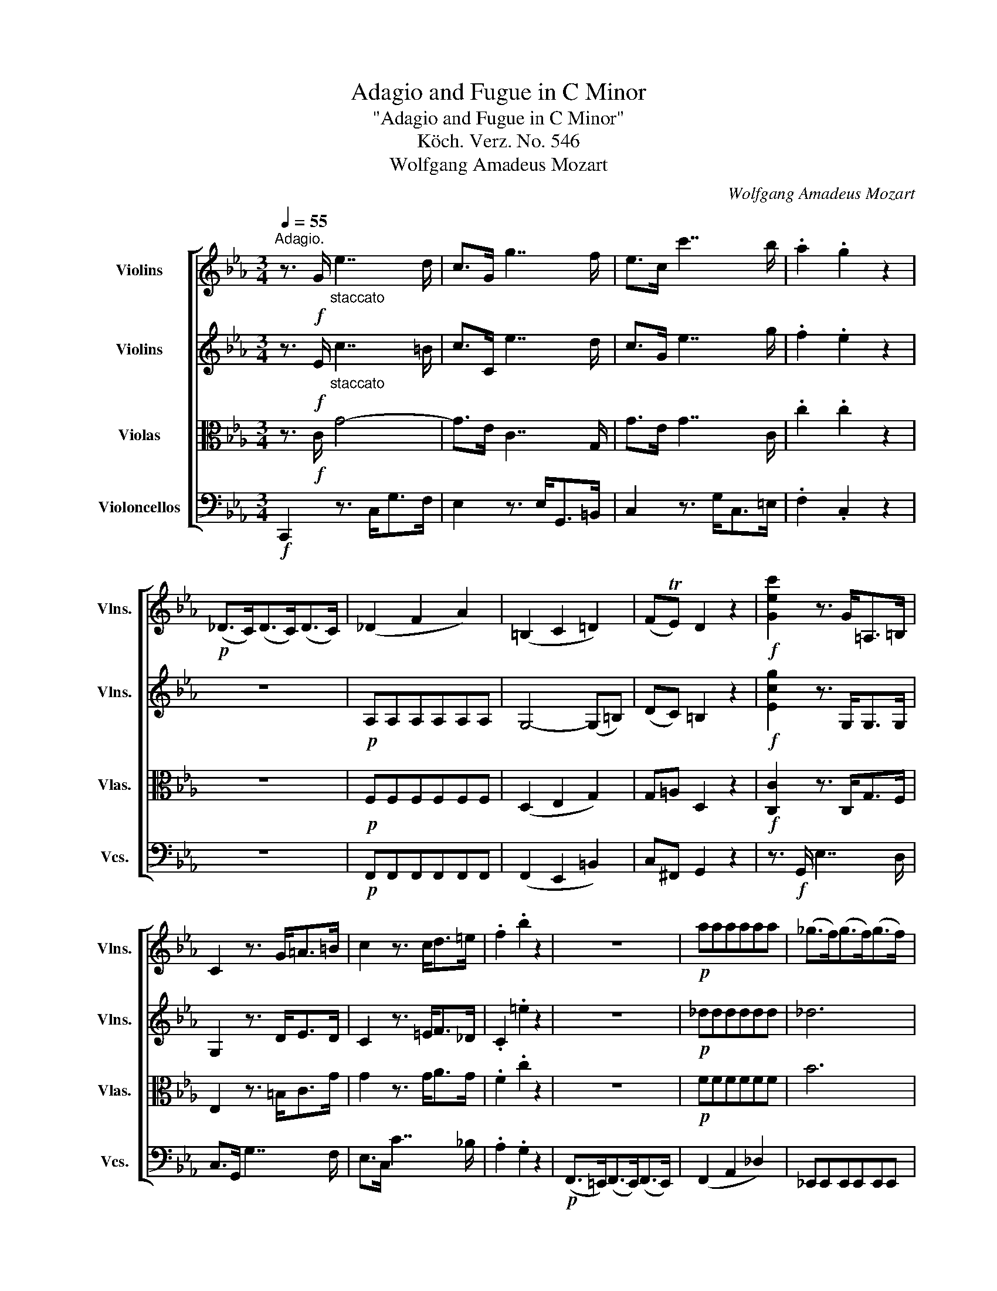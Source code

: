 X:1
T:Adagio and Fugue in C Minor
T:"Adagio and Fugue in C Minor"
T:Köch. Verz. No. 546
T:Wolfgang Amadeus Mozart
C:Wolfgang Amadeus Mozart
%%score [ 1 2 3 4 ]
L:1/8
Q:1/4=55
M:3/4
K:Eb
V:1 treble nm="Violins" snm="Vlns."
V:2 treble nm="Violins" snm="Vlns."
V:3 alto nm="Violas" snm="Vlas."
V:4 bass nm="Violoncellos" snm="Vcs."
V:1
"^Adagio." z3/2!f! G/"_staccato" e7/2 d/ | c>G g7/2 f/ | e>c c'7/2 b/ | .a2 .g2 z2 | %4
!p! (_D>C)(D>C)(D>C) | (_D2 F2 A2) | (=B,2 C2 =D2) | (FTE) D2 z2 |!f! [Gec']2 z3/2 G<=A,=B,/ | %9
 C2 z3/2 G<=A=B/ | c2 z3/2 c<d=e/ | .f2 .b2 z2 | z6 |!p! aaaaaa | (_g>f)(g>f)(g>f) | %15
 _g2- (g/f/e/_d/ c/B/A/_G/) | (_G4 F2) | (F>_GF>GF>G) | (A4 =G2) | (G>AG>AG>A) | (B4 =A2) | %21
 (=Ac) c2- (c/B/A/B/) | (d>B) =A2 z2 | z3/2!f! D/"_staccato" B7/2 =A/ | G>D d7/2 c/ | B>G g7/2 f/ | %26
 .e2 .d2 z2 | z6 | z6 |!p! (c'>=bc'>bc'>b) | c'6- | c'2- (c'/_b/=a/g/ ^f/e/d/c/) | (=B>d =f2 e2) | %33
 (g>e) d>!f!G=A>=B | [G,Ec]2 z3/2 G<=A,=B,/ | C2 z3/2 =G<=A=B/ | c2 z3/2 c<d=e/ | .f2 .b2 z2 | z6 | %39
 z6 |!p! (^c'>^bc'>^bc'>^b) | (^c'2 =b4-) | (b2 =a4-) | a2 g4- | (g2 f2 =e2) | (_e2 d2 c2) | %46
 =B2 z2 z2 | z2 (=a2 e>d) | d2 z2 z2 | z2 (e2 ^F>G) | %50
 (G>^F[Q:1/4=50]"^."G>F[Q:1/4=45]"^."G>[Q:1/4=40]"^."F) | !fermata!G6 || %52
[M:4/4][Q:1/4=110]"^Allegro.""^Fuga." z8 | z8 | z8 | z8 | z8 | z8 | z8 | z8 | z8 | %61
!f! .c2 .c2 .G2 (=A/=B/c/d/ | e2) .e2 ^F2 z (e | ^cd) z (=c =A_B^GA) | (^FG=F)f- (f=e) _e2 | %65
 (Td3 c/d/) .e2 .c2 | z .f.f.f (Tf3 =e/f/) | _e2- e (d2 c2 =B) | cc/d/ .e.G (T_A3 G/A/) | %69
 B,d/e/ .f.A (TG3 F/G/) | CF/A/ cE DcBA | (Ggfe dcB=A) | (fd/B/) _A3 (Gg)f- | %73
 (f e2 _d) .[cc']2 .c'2 | .f2 (g/=a/b/c'/ _d'2) .d'2 | .=e2 z (_d' =bc') z (_b | %76
 g_a^fg ^ef) z (^F | cB) z2 z (G=AB) | (=Bc) z (^f g2) z (^F | c_B) (gb b2 c) z | %80
 z (c=f_a) (a2 B)f- | f (e2 _d2 c2 B-) | B (A2 _d2 c2) B- | B =A2 e2 _d2 c- | (cF B2) z4 | z8 | %86
 z4 .c2 .c2 |"^." g2 (f/e/=d/c/ =B2) .B2 |"^." a2 z (=B dc) z (d | fegf ag) z (a | %90
 c=B) z2 z (G^cd) | z (=Ade) z (Adc) | z (EG^F) z (GB=A) | (G=F_AG BAcB) | (_dced) (GA) z2 | z8 | %96
 .a2 .a2 ._d2 (e/f/_g/a/ | b2) .b2 .c2 (_d/e/f/_g/ | a2) .a2 .B2 (c/=d/e/f/ | _g)B (b3 _c'/b/) a2 | %100
 z A (a3 b/a/) _g2 | z _G (_g3 a/g/) f2 | z F (f3 e) (Td3/2c/4d/4) | c2 z2 z4 | %104
 .G2 .G2"^." d2 (c/B/=A/G/ | ^F2) .F2"^." e2 z (F | =AG) z (A cBc=B | dc) z (d fef=e) | %108
 (gf_ag ba) z2 | z .b.b.b (Tb3 a/b/) | g2 z2 z4 | .c'2 .c'2"^." f>(g =a/b/c'/d'/ | %112
 e'2) .e'2"^." ^f2 z2 |"^." =a>(g ^f/e/d/c/ =B2) z2 | z4 (=B/c/d/e/ =f/g/_a/_b/ | c'2) z2 z4 | %116
 z .c'.c'.c' (Tc'3 =b/c'/) | .c2 z2 z4 | z2 z (a ^fg=e=f) | (d_e) z (_d =Bc=A_B) | %120
 (^G=A) z (e ^cd=B=c) | (^A=B) z2 z4 | z (cd=e) (Tf3/2e/4f/4) (T^f3/2e/4f/4) | g2 z2 z4 | %124
 .g2 .g2 .c2 d/_e/=f/g/ | a2 .a2"^." =B2 z (a | ^fg) z (=f de^cd) | (=B=c) (c3 _dc_B) | %128
 .A2 (a3 g/f/ =e/f/g/a/ | b).b.b.b (Tb3 a/b/ | c'2) .c'2 .f2 (g/a/b/c'/ | %131
 _d'2) .d'2"^." _e2 z (d' | =bc') z (e'^c'd') z (f' | d'e') z (_bB=A) z2 | z8 | z8 | z4 .g2 .g2 | %137
 .d'2 (c'/b/=a/g/ ^f2) .f2 |"^." e'2 z (^f =ag) z (g- | g_a) z (=fc=B) z (d | =Bced) z (egf) | %141
 z (fa g2) .f/.e/ .d.c | =B2 z2 z4 | z4 .d2 .d2 | G2 (=A/=B/c/d/ e2) .e2 | ^F2 z (e ^cd=B=c) | %146
 ((^A=B)) z (_a ^fg=e=f) | (d_e) z2 z4 | z4 .F2 .F2 | .c2 (_B/_A/G/F/ =E2) .E2 | %150
 _d2 z2 z .B/.c/ .d/.c/.B/.A/ | GG/A/ B/A/G/F/ =E(.=e.e.e) | z4 z (=AcA) | %153
 z .d/._e/ .=f/.e/.d/.c/ .=B(=bd'b) | z8 | .f2 .f2 .=B2 (c/d/e/f/ | g).G (g3 ^f2 =f | %157
 d').f.=e.c' _e/c'/c'/c'/ d/=b/b/b/ | g/e'/e'/e'/ g/e'/e'/e'/ ^f/e'/e'/e'/ f/e'/e'/e'/ | %159
 =f/d'/d'/d'/ f/d'/d'/d'/ e/d'/e/c'/ d/c'/d/=b/ | c/c'/c'/c'/ c/a/a/a/ G/e/e/e/ G/d/d/d/ | %161
 .c2 .c2 .g2 (f/e/d/c/ | =B2) .B2"^." a2 z (B | dc) z (d fef=e) | (gfg^f _ag) z (=B | %165
 dc) z (d fef=e) | (gfg^f ag) z (=B | dc) z2 .c2 .c2 |"^." g2 (=f/e/d/c/ =B2) .B2 | %169
 [D=Ba]2[Q:1/4=80] z3/2 f/ e2[Q:1/4=75] [=Bd]2 | [EGc]2 z2 z4 |] %171
V:2
 z3/2!f! E/"_staccato" c7/2 =B/ | c>C e7/2 d/ | c>G e7/2 g/ | .f2 .e2 z2 | z6 |!p! A,A,A,A,A,A, | %6
 G,4- (G,=B,) | (DC) =B,2 z2 |!f! [Ecg]2 z3/2 G,<G,G,/ | G,2 z3/2 D<ED/ | C2 z3/2 =E<F_D/ | %11
 .C2 .=e2 z2 | z6 |!p! _dddddd | _d6 | c2 C4 | E4- (E>C) | =A,4 (B,>F) | F4- (F>D) | =B,4 (C>G) | %20
 G4- (G>=E) | (D=A) A2- (A/G/^F/G/) | (B>G) ^F2 z2 | z3/2!f! B,/"_staccato" G7/2 ^F/ | %24
 G>G, B7/2 =A/ | G>D B7/2 d/ | .c2 .B2 z2 | z6 |!p! (_G>FG>FG>F) | (_G6 | ^F6-) | F6 | %32
 (=F>=B d2 c2) | (e>c) =B>!f!=B,C>D | C2 z3/2 G,<G,G,/ | G,2 z3/2 D<ED/ | C2 z3/2 =E<F_D/ | %37
 .C2 .=e2 z2 | z6 |!p! (A>GA>GA>G) | AAAAAA | ^G2- (G>=E)(F>D) | (=E>^DE>DE>C) | (_D>CD>CD>_B,) | %44
 (=E2 F2 G2) | (_A2 =A4) | GDDDDD | DDDD=AA | GDDDDD | CCCCEE | (E2 D2 C2) | D6 ||[M:4/4] z8 | z8 | %54
 z8 | z8 | z8 | z8 |!f! .G2 .G2 .C2 (D/E/F/G/ | A2) .A2 =B,2 z (A | ^FG) z (=F DE^CD) | %61
 (=B,C) z"^staccato" .C/.D/ .E2 .C2 | z .C.C.C (TC3 =B,/C/) | _B2 =A2 G2 GF- | F E2 D (G3 ^F) | %65
 G4- GG/=F/ ED | C2 z A2 G/^F/ G=B | (c>_B) A2 G2 F2 | E2 z C c/B/A/G/ F/E/D/C/ | %69
 f/e/d/c/ B/A/G/F/ G/F/E/D/ C/B,/A,/G,/ | CA,/C/ FC B,AGF | (EBAG FEDE) | (AF) z (E ^CD) z (=c | %73
 =ABG_A) (G=EFG) | (A=AB_E) _D.B.B.B | (TB3 =A/B/) (G_A) (e=d | _dc) z2 =d2 .d2 | %77
 .G2 (=A/B/c/d/ e2) .e2 | ^F2 z (e ^cd=B=c) | (=AB) z (_d =BcA_B) | (G_A) z (_c =ABG_A) | %81
 ^FG z2 z4 | z ._D.D.D (TD3 C/D/) | .C.E.E.E (TE3 _D/E/) | ._D (D2 C2 B,2) E- | %85
 E (_D2 C2 =B,2) F- | (F E2 =D) (GAGF) | .E.D C=B,/C/ D2 z2 | D2 D3 (DGF) | (=Bc) z2 z4 | %90
 z4 .G2 .G2 | .d2 (c/_B/=A/G/ ^F2) .F2 | .e2 z (^F =AG) z A | (c=Bdc edf=e) | %94
 (gf) _g2- (g/f/_e/_d/ c/B/A/_G/) | (F3 _G) E4- | E(A, _D3) (A_GF | EF) (_G3 BAG) | %98
 (FE=DB,) .B2 .B2 | .E2 (F/_G/A/B/ _c2) .c2 | ._D2 (E/F/_G/A/ B2) .B2 | .=C2 (_D/E/F/_G/ A2) .A2 | %102
 .=B,2 (C/=D/E/F/ =G4) | E2 z C (Tc3 =B/c/) | (d/c/=B/=A/ G2) z4 | z8 | z8 | z8 | %108
 .c2 .c2 .F2 (G/_A/_B/c/ | _d2) .d2 .=E2 z (d | =Bc) z (_B GA^FG) | (=E=F) z2 .c2 .c2 | %112
"^." ^F>(G =A/B/c/d/ e2) .e2 |"^." ^F2 z2 z4 | z4 (D/E/=F/G/ =A/=B/c/d/ | e).g.g.g (Tg3 ^f/g/) | %116
 .G2 (=E2 =F2 _B2) | _A2 z (e ^cd=B=c) | (=A_B) (D2 E2 _A2) | G2 E3 .E(E=E) | %120
 (TF3 =E/F/) .F.F(F^F) | (TG3 ^F/G/) .G.G.G.G | (TG3 ^F/G/) C(edc) | =B2 z2 z4 | %124
 .C2 .C2 .G2 (=F/E/D/C/ | =B,2) .B,2 .A2 z (=B | dc) z (d FEGF) | (AGBA G2 =E2) | %128
 .F2 (A3 B/c/ _d/c/B/A/ | G).G.G.G (TG3 F/G/ | F2) .F2 .c2 (B/A/G/F/ | _E2) .E2"^." _d2 z (E | %132
 _GF) z (F_A=G) z (G | B=A) z (gG^F) z2 | .d2 .d2 .G2 (=A/B/c/d/ | e2) .e2 .^F2 z (e | %136
 ^cd) z (=c =ABc^c | d2) (e/d/=c/B/ =A2) A2- | A(=Aed) z (G=Bc | ed) z (_AED) .A2 | %140
 .G2 z (FAG) z (A | c =B2 f e).G .A2 | .D2 z2 .G2 .G2 | C2 (D/E/F/G/ A2) .A2 | %144
 .=B,2 z (A ^FG=E=F) | =A,2 z2 z4 | z .G.G.G (TG3 ^F/G/) | .C2 .C2 .G2 (=F/_E/D/C/ | %148
 =B,2) .B,2 .A2 z (B, | _DC) c3 ._B/.c/ ._d/.c/.B/.A/ | GG/A/ B/A/G/F/ =E2 E2 | _d2 z2 z (GBG) | %152
 z .=A/.B/ .c/.B/.A/.G/ ^F(.^f.f.f) | z .=F/.G/ ._A/.G/.F/.E/ .D(FAF) | .G2 .G2 .C2 (D/E/F/G/ | %155
 A).F.F.F (TF3 G/F/) | (=E2 _E3) (e2 d/c/ | f).d.c.=e c/_e/e/e/ =B/d/d/d/ | %158
 e/c'/c'/c'/ e/c'/c'/c'/ e/^f/f/f/ e/f/f/f/ | d/=f/f/f/ d/=b/b/b/ d/e/c/e/ c/d/=B/d/ | %160
 G/g/g/g/ A/c/c/c/ E/c/c/c/ =B,/=B/B/B/ | c2 z2 .C2 .C2 | .G2 (F/E/D/C/ =B,2) .B,2 | %163
 (DC) z (D FEF=E) | (GFG^F _AG) z (=B, | DC) z (D FEF=E) | (GFG^F AG) z (=B, | DC) z2 .C2 .C2 | %168
"^." G2 (F/E/D/C/ =B,2) .B,2 | [A,Fd]2 z3/2 d/ c2 [G,D=B]2 | [G,Ec]2 z2 z4 |] %171
V:3
 z3/2!f! C/ G4- | G>E C7/2 G,/ | G>E G7/2 C/ | .c2 .c2 z2 | z6 |!p! F,F,F,F,F,F, | (D,2 E,2 G,2) | %7
 G,=A, D,2 z2 |!f! [C,C]2 z3/2 C,<G,F,/ | E,2 z3/2 =B,<CG/ | G2 z3/2 G<AG/ | .F2 .c2 z2 | z6 | %13
!p! FFFFFF | B6 | A2 E2 E,2 | (C,>_D,C,>D,C,>E,) | (E,4 =D,2) | (D,>E,D,>E,D,>F,) | (F,4 =E,2) | %20
 (=E,>F,E,>F,E,>G,) | (^F,4 F,2-) | (F,B,) D2 z2 | z3/2!f! G,/ D4- | D>B, G,7/2 D,/ | %25
 D>B, D7/2 G,/ | .G2 .G2 z2 |!p! (A,>G,)(A,>G,)(A,>G,) | A,6 | =A,6- | A,6- | (A,4 D2-) | %32
 (D2 =B,2) (C=A,) | G,2 z3/2!f! D<EF/ | E2 z3/2 C,<G,F,/ | E,2 z3/2 =B,<CG/ | G2 z3/2 G<AG/ | %37
 .C2 .c2 z2 | z6 | z6 | z6 |!p! (D>^CD>CD>=B,) | (=C>=B,C>B,C>=A,) | (_B,>=A,B,>A,B,>G,) | %44
 (C>=B,C>B,C>B,) | (C>=B,)(C>D)(D>E) | D=B,B,B,B,B, | CCCCCC | =B,B,B,B,B,B, | ^F,F,F,F,CC | %50
 (C2 =B,2 =A,2) | !fermata!=B,6 ||[M:4/4] z8 | z8 | z8 |!f! C2 .C2 .G,2 (=A,/=B,/C/D/ | %56
 E2) .E2 ^F,2 z (E | ^CD) z (=C =A,_B,^G,A,) | (^F,=G,) z"^staccato" .=F,/.G,/ ._A,2 .F,2 | %59
 z .F.F.F (TF3 =E/F/) | _E2 D2- D (C2 =B,) | G2 E2 z C/_B,/ =A,G, | .^F,2 .=B,2 .D2 z2 | %63
 z (D=E^F G_ECD) | (EC=A,=B, C).G, C2- | C2 (=B,=A,/B,/ C2) z G- | GF/E/ _DC (T=D3 C/D/) | %67
 .C.C F(=B,/D/ E)(A,/C/) (F,_A,/G,/) | G,E/F/ GE FA,/B,/ CE, | D,F/G/ AD EE,/F,/ G,B, | %70
 F,2 z2 .B,2 .B,2 | .E,2 (F,/G,/A,/B,/ C2) .C2 | D,2 z (C =A,B,) z (_A, | ^F,G,=E,=F,) E,(CD=E) | %74
 (FC_D=A,) (B,F=EF) | G2 =E2 F2 z (G, | =EF) z (C2 B,/>=A,/ B,A,) | (_ED) z (C =A,B,^F,G,) | %78
 (^G,=A,) z (C A,B,) z (E | D2) (_DB, G,2) z (G | =EFD_E ^CD) z2 | z8 | z8 | z4 .F,2 .F,2 | %84
 .B,2 (C/_D/E/F/ _G2) .=G2 | .=A,2 z2 ._A2 .A2 | =B,2 z2 z4 | .C2 .C2 .G2 (F/E/D/C/ | %88
 =B,2) .B,2 .A,2 z (B, | DC) z (D FEGF | AG) z (A C=B,) z _B,- | (B,=A,) z (A,DC) z (A, | %92
 CB,) z (C EDFE) | z (D,F,E, G,F,_A,G,) | (B,A,CB, _DC) E2- | E(A, _D3) (B,CB,) | F4- F(FE_D | %97
 C_D) (E3 _GFE) | =DE F2- F E2- E | .E2 .E2 .A,2 B,/_C/_D/E/ | F2 .F2 _G,2 A,/B,/_C/_D/ | %101
 E2 .E2 F,2 =G,/A,/B,/=C/ | D3 C =B, C2 B, | .C.G, (G3 F/E/) F2- | FD (=B,2 _B,)G, D2- | %105
 (DC=A,B,) (G,^F,) (E2 | D).D.D.D (TD3 C/D/) | .G,(EC=B, D C2 _D) | C2 z2 z4 | %109
 .F,2 .F,2 .C2 _B,/_A,/G,/F,/ | =E,2 .E,2 ._D2 z E, | G,F, z G, B,A,CB, | (=DC) z2 z4 | %113
 .D2 .D2 (G,/=A,/=B,/C/ D/E/F/G/ | _A2) .A2 .=B,2 z (A | ^FG) z (=F DE^CD) | (=B,=C) z2 z4 | %117
 z2 (=A,2 _B,2 E2 | D).B,.B,.B, (TB,3 =A,/B,/) | E,2 (=A,B, G,_A,) z (B, | =B,CB,C =A,_B,) z (C | %121
 ^CD) z (F D_ECD) | (=B, =C2 _B,) (=A,C=B,C) | .D(G,=A,=B,) (TC3/2B,/4C/4) (TD3/2C/4D/4) | %124
 E2 z2 G,2 z2 | z .D.D.D (TD3 C/D/) | .G,(G,=A,=B,) (DCED) | (F=EGF E2) z2 | %128
 .C2 .C2 .F,2 (G,/A,/B,/C/ | _D2) .D2 .=E,2 z2 | z2 (A,3 F,) (_D/C/B,/A,/ | %131
 B,).B,.B,.B, (TB,3 A,/B,/ | C).C (TC3/2=B,/4C/4 D).D (TD3/2C/4D/4) | %133
 (TE3/2D/4E/4) (T=E3/2D/4E/4) .D2 .D2 | .G,2 (=A,/B,/C/D/ _E2) .E2 | .^F,2 z (E ^CD) z (=C | %136
 =A,B,) z (A, ^F, G,2 A, | B,=A,) z2 z (D C/B,/A,/G,/) | (G,^F,) z (=A,CB,) z2 | %139
 z .=F.F.F (TF3 E/F/) | (FEC=B,) z (CED) | z (DF=B,) .C2 .F,2 | .G,2 z2 z4 | z8 | %144
 .D2 .D2 .G,2 (=A,/=B,/C/D/ | E2) .E2 ^F,2 z (E | ^C)(D=B,=C ^A,B,) z2 | z8 | z8 | %149
 .F,2 .F,2 .C2 B,/_A,/G,/F,/ | =E,2 .E,2 ._D2 z2 | z .B,/.C/ ._D/.C/.B,/.A,/ .G,(B,DB,) | %152
 z .C/.=D/ .E/.D/.C/.B,/ .=A,(CEC) | z4 z (DFD) | z4 .C2 .C2 | F,2 (G,/_A,/B,/C/ D2) D2- | %156
 DC.C.C (TC3 =B,/C/) | G,4 z4 | .G2 .G2 .C2 (D/E/^F/G/ | A2) .A2 (^FG=E=F) | (D_E).F.D G2 G,2 | %161
 G,/E/E/E/ G,/E/E/E/ G,/E/E/E/ G,/E/E/E/ | G,/F/F/F/ G,/F/F/F/ D/F/F/F/ =B,/A/A/A/ | %163
 .G(G, A,2 G,2 _B,2) | C6 G,2- | (G,2 A,2 G,2 B,2) | C6 G,2 | E,>(C F/G/A/B/ c2) .c2 | %168
 D2 z (A^FG) z (G | =E=F) z3/2 A/ G2 [G,F]2 | [C,G,E]2 z2 z4 |] %171
V:4
!f! C,,2 z3/2 C,<G,F,/ | E,2 z3/2 E,<G,,=B,,/ | C,2 z3/2 G,<C,=E,/ | .F,2 .C,2 z2 | z6 | %5
!p! F,,F,,F,,F,,F,,F,, | (F,,2 E,,2 =B,,2) | C,^F,, G,,2 z2 | z3/2!f! G,,/ E,7/2 D,/ | %9
 C,>G,, G,7/2 F,/ | E,>C, C7/2 _B,/ | .A,2 .G,2 z2 |!p! (F,,>=E,,)(F,,>E,,)(F,,>E,,) | %13
 (F,,2 A,,2 _D,2) | _E,,E,,E,,E,,E,,E,, | A,,A,,A,,A,,A,,A,, | =A,,A,,A,,A,,A,,A,, | %17
 B,,B,,B,,B,,B,,B,, | =B,,B,,B,,B,,B,,B,, | C,C,C,C,C,C, | ^C,C,C,C,C,C, | D,D,E,E,^C,C, | %22
 D,2- D,>!f!C,B,,>=A,, | G,,2 z3/2 G,,<D,C,/ | B,,2 z3/2 B,,<D,,^F,,/ | G,,2 z3/2 D,<G,,=B,,/ | %26
 .C,2 .G,,2 z2 | z6 | z6 | z6 |!p! (D,,>^C,,D,,>C,,D,,>C,,) | D,,D,,D,,D,,D,,D,, | %32
 G,,G,,A,,A,,^F,,F,, | G,,2 z2 z2 | z3/2!f! G,,/ E,7/2 D,/ | C,>G,, G,7/2 F,/ | E,>C, C7/2 B,/ | %37
 .A,2 .G,2 z2 |!p! (F,,>=E,,F,,>E,,F,,>E,,) | F,,F,,F,,F,,F,,F,, | =E,,E,,E,,E,,E,,E,, | %41
 =E,,E,,E,,E,,E,,E,, | =E,,E,,E,,E,,E,,E,, | =E,,E,,E,,E,,E,,B,, | =A,,A,,_A,,A,,G,,G,, | %45
 F,,F,,^F,,F,,F,,F,, | (G,,>A,,G,,>A,,G,,>)(G,, | ^F,,)F,,F,,F,,F,,F,, | %48
 (G,,>^F,,G,,>F,,G,,>)(G,, | A,,)A,,A,,A,,A,,A,, | G,,6 |"_attacca" !fermata!G,,6 || %52
[M:4/4]!f! .[G,,G,]2 .[G,,G,]2 .[C,,C,]2 (D,/E,/F,/G,/ | A,2) .A,2 =B,,2 z (A, | %54
 ^F,G,) z (=F, D,E,^C,D,) | (=B,,C,) z"^staccato" .C,,/.D,,/ .E,,2 .C,,2 | %56
 z .C,.C,.C, (TC,3 =B,,/C,/) | (_B,,2 =A,,2 G,,2 F,,2-) | %58
 F,,.=E,,/.D,,/ .E,,.C,, z .F,/._E,/ .D,.C, | .=B,,2 .D,2 .G,2 z2 | z (G,,=A,,=B,, C,_A,,F,,G,,) | %61
 E,,2 C,,2 z4 | z =A,,/G,,/ ^F,,=E,, D,,D,=E,^F, | G,2 z2 z4 | z8 | %65
 .[G,,G,]2 .[G,,G,]2 .[C,,C,]2 (D,/E,/F,/G,/ | A,2) .A,2 =B,,2 z (A, | ^F,G,) z (=F, D,E,^C,D,) | %68
 =C,2 z2 z F,/G,/ A,C, | (TB,,3 =A,,/B,,/ E,,)C,/D,/ E,G,, | %70
 (T_A,,3/2G,,/4A,,/4) (T=A,,3/2G,,/4A,,/4) B,,4 | B,,8 | B,,4 B,,4 | B,,2 B,,3 (B,A,G,) | %74
 (F,E,^C,=C, B,,A,,G,,B,,) | C,,(_D=B,C) z (A,^F,G,) | z (F,D,E, ^C,D,) z (=C, | %77
 =A,,B,,_A,,=A,, ^F,,G,,) z2 | z (E,^C,D,) z (B,G,_A, | ^F,G,=E,=F,) (^D,E,) z2 | z8 | %81
 .E,2 .E,2 .A,,2 (B,,/C,/_D,/E,/ | F,2) .F,2 .G,,2 z2 | .^F,2 .F,2 .=A,,2 z2 | z4 z .E,.E,.E, | %85
 (TE,3 =D,/E,/) .D,.F,.F,.F, | (TF,3 E,/F,/) (E,F,E,D,) | C,B,, A,,2 G,,2 z2 | F,,2 F,,3 (F,E,D, | %89
 C,2) z2 z4 | .G,,2 .G,,2 .D,2 (C,/B,,/=A,,/G,,/ | ^F,,2) .F,,2 .E,2 z (F,, | %92
 =A,,G,,) z (A,, C,B,,D,C,) | (E,D,) z2 z4 | z8 | z4 .A,2 .A,2 | ._D,2 (E,/F,/_G,/A,/ B,2) .B,2 | %97
 .C,2 (_D,/E,/F,/_G,/ A,2) .A,2 | .B,,2 (C,/D,/E,/F,/ _G,2) .F,2 | .E,2 z2 z4 | z8 | z8 | %102
 z4 .[=G,,=G,]2 .[G,,G,]2 | [C,,C,]2 (D,/E,/F,/G,/ A,2) .A,2 | =B,,2 z (A, ^F,G,) z (=F, | %105
 D,E,^C,D, =B,,=C,).C,,.C, | ._B,,2 ^F,,2 .G,,2 .=F,,2 | .E,,.G,.G,.G, (TG,3 F,/G,/) | %108
 (A,2 =E,2) F,2- (F,/_E,/_D,/C,/) | B,,2 z2 z4 | z .B,,.B,,.B,, (TB,,3 =A,,/B,,/) | %111
 _A,,2 (=E,,2 F,,2 _E,,2 | D,,2) z2"^." C>(B, =A,/G,/^F,/=E,/ | D,2) z2 .[G,,G,]2 .G,2 | %114
 =B,,>(C, D,/=E,/=F,/G,/ A,2 G,F,) | _E,2 (=B,,2 C,2 F,,2) | E,,2 z (_B, G,A,^F,G,) | %117
 (=E,=F,).F,.F, (TF,3 E,/F,/) | B,,2 z2 z4 | %119
 z .G,,.G,,.G,, (TA,,3/2G,,/4A,,/4) (T_G,,3/2F,,/4G,,/4) | %120
 .F,,.F,,.=A,,.A,, (TB,,3/2A,,/4B,,/4) (T_A,,3/2G,,/4A,,/4) | %121
 .G,,.G,,.=B,,.B,, (TC,3/2B,,/4C,/4) (T_B,,3/2=A,,/4B,,/4) | (=A,,6 _A,,2) | %123
 G,,(G,F,D,) (TE,3/2D,/4C,/4) (T=B,,3/2A,,/4G,,/4) | C,2 z2 E,2 z2 | z .F,.F,.F, (TF,3 E,/F,/) | %126
 E,2 z2 z4 | z .C,.C,.C, (TC,3 =B,,/C,/) | .F,,2 .F,,2 .C,2 (_B,,/A,,/G,,/F,,/ | %129
 =E,,2) .E,,2 (_D,3 C,/B,,/) | A,,4 _D,4 | .G,,.G,,.G,,.G,, (TG,,3 F,,/G,,/ | %132
 A,,).A,, (T=A,,3/2G,,/4A,,/4 B,,).B,, (T=B,,3/2A,,/4B,,/4) | %133
 (TC,3/2=B,,/4C,/4) (T^C,3/2B,,/4C,/4) D,2 z2 | z8 | z4 .D,2 .D,2 | %136
 .G,,2 =A,,/B,,/C,/D,/ E,2 .E,2 | ^F,,2 z (E,^C,D,) z2 | .=C,2 .C,2 .G,2 F,/E,/D,/C,/ | %139
 =B,,2 .B,,2 ._A,2 z (B,, | D,C,) z (D,F,E,) z (F, | A,G,) z2 z4 | %142
 .[G,,G,]2 .[G,,G,]2 .[C,,C,]2 (D,/E,/F,/G,/ | A,2) .A,2 =B,,2 z (A, | ^F,G,) z (=F, D,E,^C,D,) | %145
 (=B,,C,).C,.C, (TD,3 ^C,/D,/) | G,,2 z2 z4 | z4 .[C,,=C,]2 .[C,,C,]2 | %148
 .[G,,G,]2 (F,/E,/D,/C,/ =B,,2) .B,,2 | .A,2 z (=B,,_D,C,) C,2 | %150
 z ._B,,/.C,/ ._D,/.C,/.B,,/.A,,/ .G,,.G,,/.A,,/ .B,,/.A,,/.G,,/.F,,/ | .=E,,2 .E,,2 ._D,2 z2 | %152
 .^F,,2 .F,,2 ._E,2 z2 | .=B,,2 .B,,2 .A,2 z2 | z8 | z4 .[G,,G,]2 .[G,,G,]2 | %156
 .[C,,C,]2 (D,/E,/F,/G,/ _A,2) .A,2 | .=B,,2 .C,2 .[G,,G,]2 .[G,,G,]2 | %158
 .[C,,C,]2 (D,/E,/F,/G,/ A,2) .A,2 | .=B,,2 z (A, ^F,G,=E,=F,) | (D,E,).F,.D, G,2 G,,2 | %161
 C,,/C,/C,/C,/ C,,/C,/C,/C,/ C,,/C,/C,/C,/ C,,/C,/C,/C,/ | %162
 D,,/D,/D,/D,/ D,,/D,/D,/D,/ D,,/D,/D,/D,/ D,,/D,/D,/D,/ | %163
 E,,/E,/E,/E,/ F,,/F,/F,/F,/ G,,/G,/G,/G,/ G,,/_D,/D,/D,/ | %164
 G,,/C,/C,/C,/ =A,,/=D,/D,/D,/ G,,/E,/E,/E,/ G,,/F,/F,/F,/ | %165
 E,,/C,/C,/C,/ F,,/C,/C,/C,/ G,,/C,/C,/C,/ G,,/_D,/D,/D,/ | %166
 _A,,/C,/C,/C,/ =A,,/=D,/D,/D,/ G,,/E,/E,/E,/ G,,/D,/D,/D,/ | .[C,,C,]2 (D,/E,/F,/G,/ A,2) .A,2 | %168
 .=B,,2 z (G,^F,G,) z G, | =E,=F, z3/2 F,/ G,2 G,,2 | C,,2 z2 z4 |] %171

